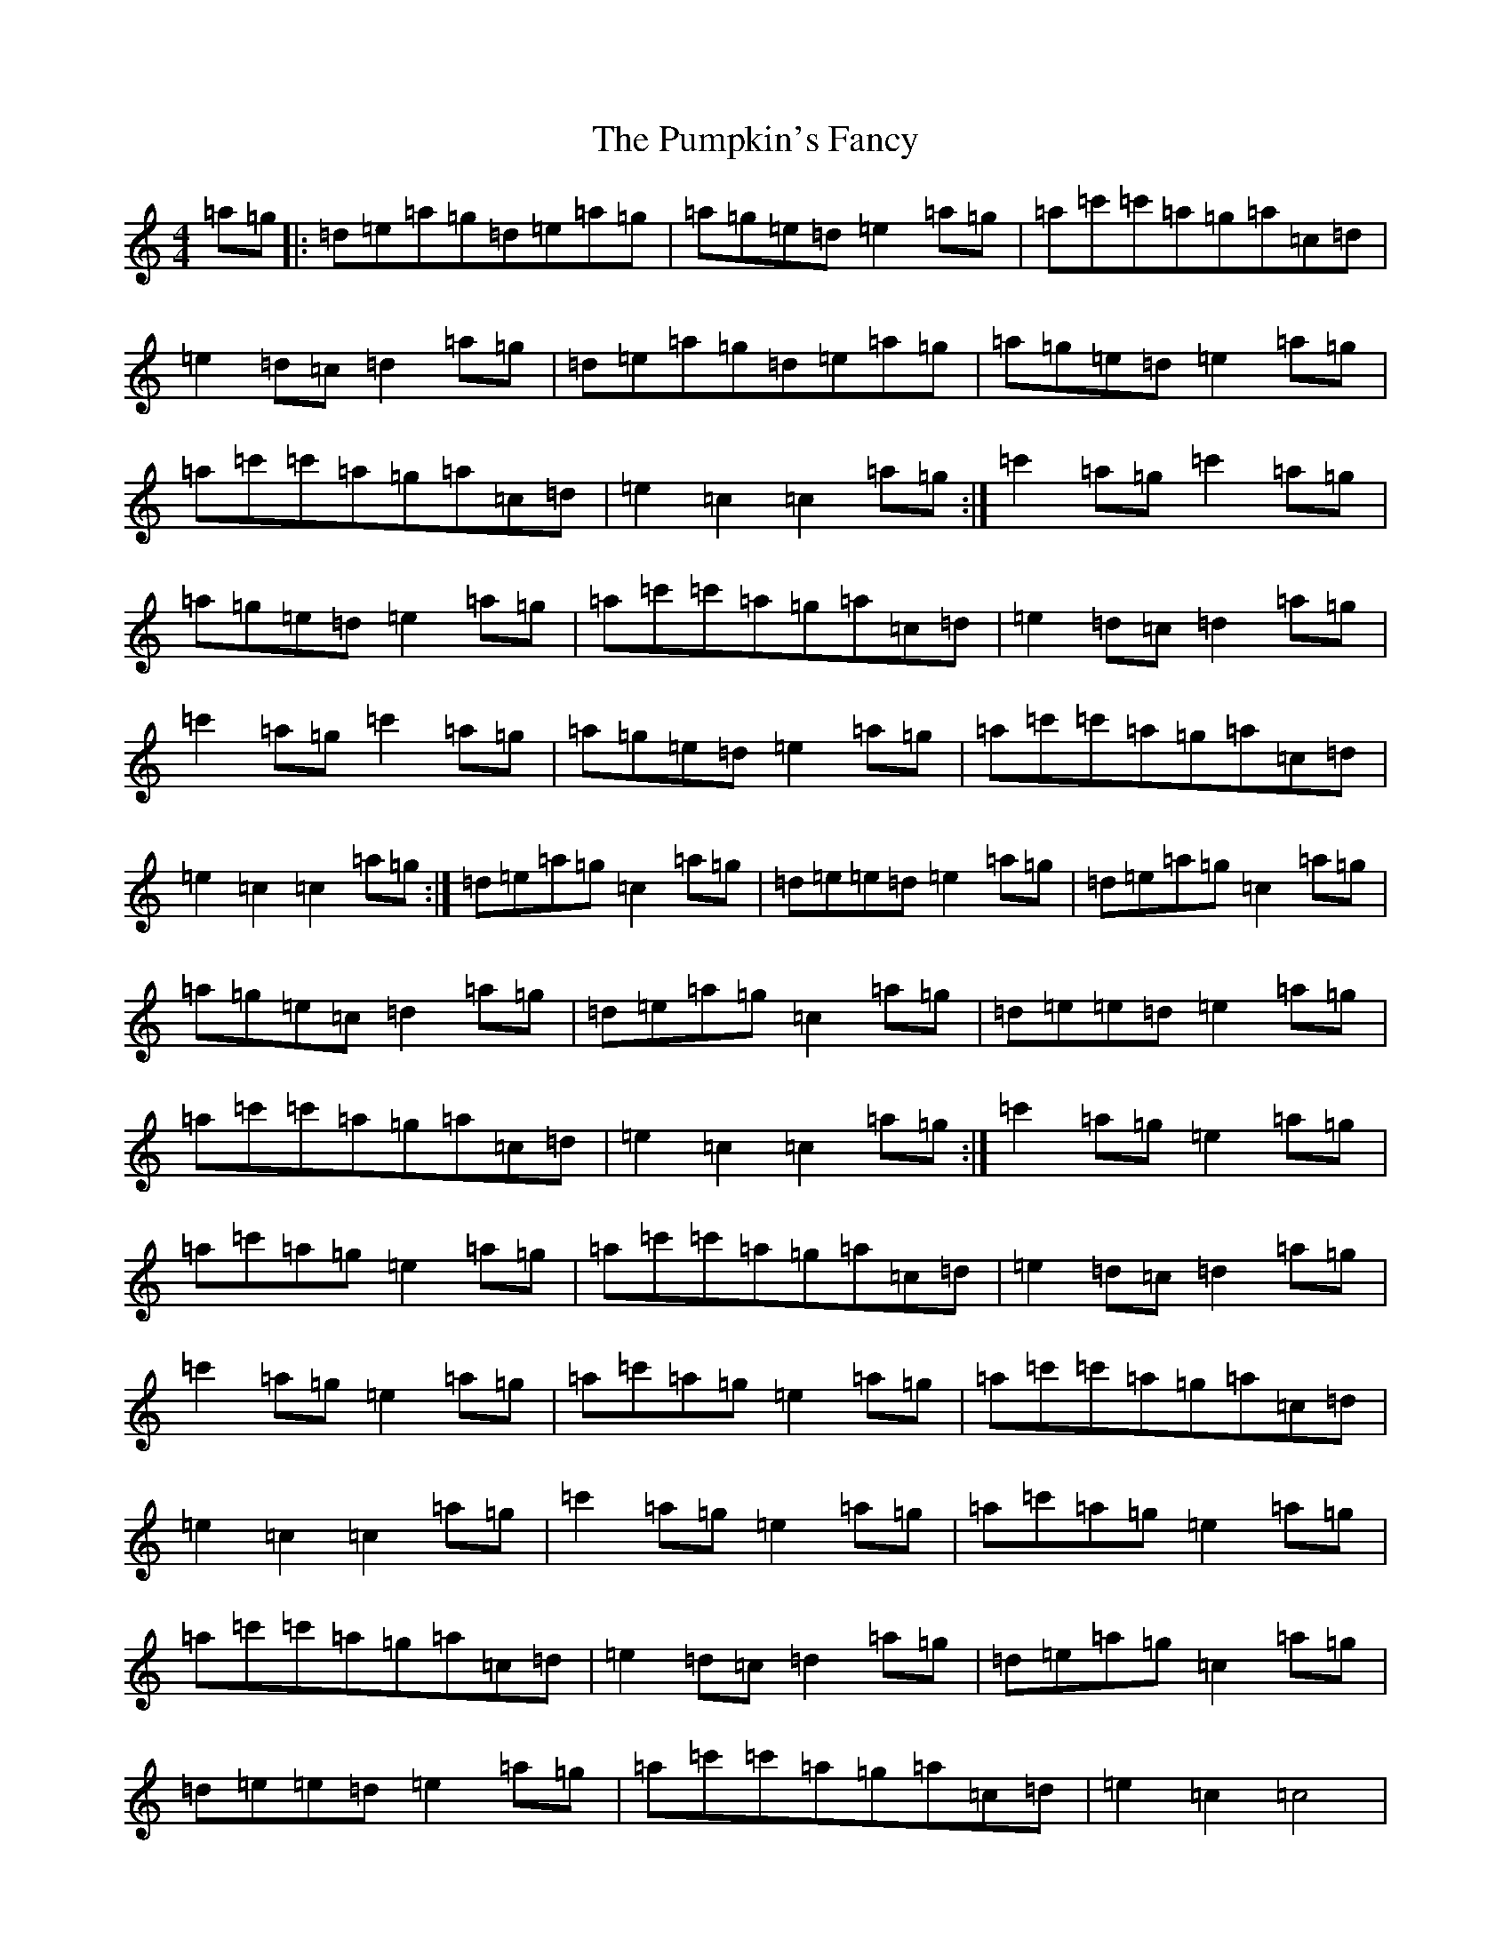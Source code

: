 X: 17528
T: Pumpkin's Fancy, The
S: https://thesession.org/tunes/6604#setting6604
R: reel
M:4/4
L:1/8
K: C Major
=a=g|:=d=e=a=g=d=e=a=g|=a=g=e=d=e2=a=g|=a=c'=c'=a=g=a=c=d|=e2=d=c=d2=a=g|=d=e=a=g=d=e=a=g|=a=g=e=d=e2=a=g|=a=c'=c'=a=g=a=c=d|=e2=c2=c2=a=g:|=c'2=a=g=c'2=a=g|=a=g=e=d=e2=a=g|=a=c'=c'=a=g=a=c=d|=e2=d=c=d2=a=g|=c'2=a=g=c'2=a=g|=a=g=e=d=e2=a=g|=a=c'=c'=a=g=a=c=d|=e2=c2=c2=a=g:|=d=e=a=g=c2=a=g|=d=e=e=d=e2=a=g|=d=e=a=g=c2=a=g|=a=g=e=c=d2=a=g|=d=e=a=g=c2=a=g|=d=e=e=d=e2=a=g|=a=c'=c'=a=g=a=c=d|=e2=c2=c2=a=g:|=c'2=a=g=e2=a=g|=a=c'=a=g=e2=a=g|=a=c'=c'=a=g=a=c=d|=e2=d=c=d2=a=g|=c'2=a=g=e2=a=g|=a=c'=a=g=e2=a=g|=a=c'=c'=a=g=a=c=d|=e2=c2=c2=a=g|=c'2=a=g=e2=a=g|=a=c'=a=g=e2=a=g|=a=c'=c'=a=g=a=c=d|=e2=d=c=d2=a=g|=d=e=a=g=c2=a=g|=d=e=e=d=e2=a=g|=a=c'=c'=a=g=a=c=d|=e2=c2=c4|